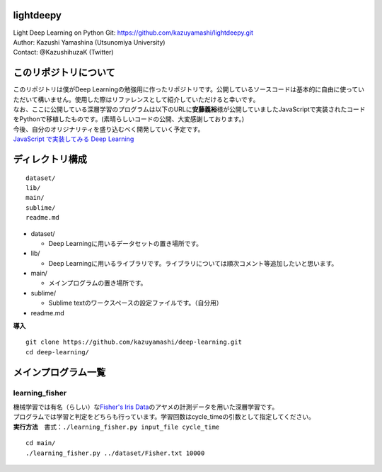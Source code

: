 lightdeepy
==========

| Light Deep Learning on Python Git:
  https://github.com/kazuyamashi/lightdeepy.git
| Author: Kazushi Yamashina (Utsunomiya University)
| Contact: @KazushihuzaK (Twitter)

このリポジトリについて
======================

| このリポジトリは僕がDeep
  Learningの勉強用に作ったリポジトリです。公開しているソースコードは基本的に自由に使っていただいて構いません。使用した際はリファレンスとして紹介していただけると幸いです。
| なお、ここに公開している深層学習のプログラムは以下のURLに\ **安藤義裕**\ 様が公開していましたJavaScriptで実装されたコードをPythonで移植したものです。(素晴らしいコードの公開、大変感謝しております。)
| 今後、自分のオリジナリティを盛り込むべく開発していく予定です。
| `JavaScript で実装してみる Deep
  Learning <http://techblog.yahoo.co.jp/javascript/deep-learning-with-javascript/>`__

ディレクトリ構成
================

::

    dataset/
    lib/
    main/
    sublime/
    readme.md

-  dataset/

   -  Deep Learningに用いるデータセットの置き場所です。

-  lib/

   -  Deep
      Learningに用いるライブラリです。ライブラリについては順次コメント等追加したいと思います。

-  main/

   -  メインプログラムの置き場所です。

-  sublime/

   -  Sublime textのワークスペースの設定ファイルです。（自分用）

-  readme.md

**導入**

::

    git clone https://github.com/kazuyamashi/deep-learning.git
    cd deep-learning/

メインプログラム一覧
====================

learning\_fisher
~~~~~~~~~~~~~~~~

| 機械学習では有名（らしい）な\ `Fisher's Iris
  Data <http://www.math.uah.edu/stat/data/Fisher.html>`__\ のアヤメの計測データを用いた深層学習です。
| プログラムでは学習と判定をどちらも行っています。学習回数はcycle\_timeの引数として指定してください。
| **実行方法**　書式：``./learning_fisher.py input_file cycle_time``

::

    cd main/
    ./learning_fisher.py ../dataset/Fisher.txt 10000
